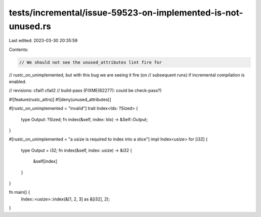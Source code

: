 tests/incremental/issue-59523-on-implemented-is-not-unused.rs
=============================================================

Last edited: 2023-03-30 20:35:59

Contents:

.. code-block:: rs

    // We should not see the unused_attributes lint fire for
// rustc_on_unimplemented, but with this bug we are seeing it fire (on
// subsequent runs) if incremental compilation is enabled.

// revisions: cfail1 cfail2
// build-pass (FIXME(62277): could be check-pass?)

#![feature(rustc_attrs)]
#![deny(unused_attributes)]

#[rustc_on_unimplemented = "invalid"]
trait Index<Idx: ?Sized> {
    type Output: ?Sized;
    fn index(&self, index: Idx) -> &Self::Output;
}

#[rustc_on_unimplemented = "a usize is required to index into a slice"]
impl Index<usize> for [i32] {
    type Output = i32;
    fn index(&self, index: usize) -> &i32 {
        &self[index]
    }
}

fn main() {
    Index::<usize>::index(&[1, 2, 3] as &[i32], 2);
}


